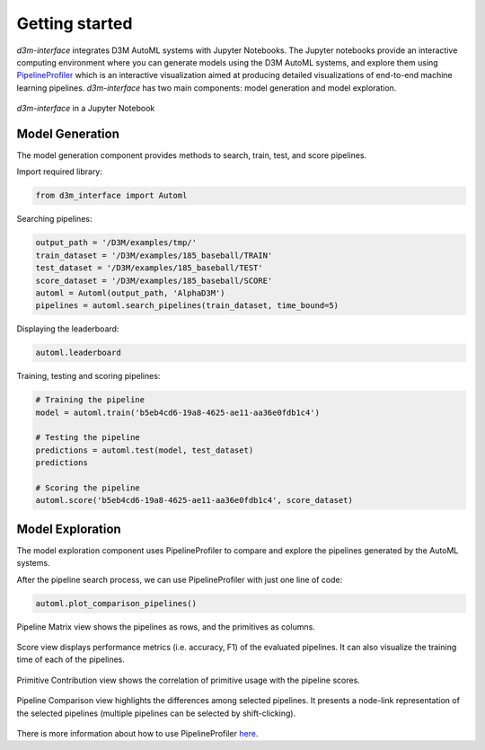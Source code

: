 Getting started
===============

`d3m-interface` integrates D3M AutoML systems with Jupyter Notebooks.
The Jupyter notebooks provide an interactive computing environment where you can generate models using the D3M AutoML systems, and explore them using `PipelineProfiler <https://pypi.org/project/pipelineprofiler/>`__  which is an interactive visualization aimed at producing detailed visualizations of end-to-end machine learning pipelines.
`d3m-interface` has two main components: model generation and model exploration.

..  figure:: images/d3m_interface_generation.png
    :align: center

    ..

..  figure:: images/d3m_interface_exploration.png
    :align: center

    `d3m-interface` in a Jupyter Notebook


Model Generation
----------------
The model generation component provides methods to search, train, test, and score pipelines.


Import required library:

.. code-block:: python

    from d3m_interface import Automl

Searching pipelines:

.. code-block:: python

    output_path = '/D3M/examples/tmp/'
    train_dataset = '/D3M/examples/185_baseball/TRAIN'
    test_dataset = '/D3M/examples/185_baseball/TEST'
    score_dataset = '/D3M/examples/185_baseball/SCORE'
    automl = Automl(output_path, 'AlphaD3M')
    pipelines = automl.search_pipelines(train_dataset, time_bound=5)

Displaying the leaderboard:

.. code-block:: python

    automl.leaderboard

Training, testing and scoring pipelines:

.. code-block:: python

    # Training the pipeline
    model = automl.train('b5eb4cd6-19a8-4625-ae11-aa36e0fdb1c4')

    # Testing the pipeline
    predictions = automl.test(model, test_dataset)
    predictions

    # Scoring the pipeline
    automl.score('b5eb4cd6-19a8-4625-ae11-aa36e0fdb1c4', score_dataset)

Model Exploration
------------------

The model exploration component uses PipelineProfiler to compare and explore the pipelines generated by the AutoML systems.


After the pipeline search process, we can use PipelineProfiler with just one line of code:

.. code-block:: python

    automl.plot_comparison_pipelines()

Pipeline Matrix view shows the pipelines as rows, and the primitives as columns.

..  figure:: images/pipelineprofiler_matrix.png
    :align: center

Score view displays performance metrics (i.e. accuracy, F1) of the evaluated pipelines. It can also visualize the training time of each of the pipelines.

..  figure:: images/pipelineprofiler_performance.png
    :align: center

Primitive Contribution view shows the correlation of primitive usage with the pipeline scores.

..  figure:: images/pipelineprofiler_primitive_contribution.png
    :align: center

Pipeline Comparison view highlights the differences among selected pipelines. It presents a node-link representation of the selected pipelines (multiple pipelines can be selected by shift-clicking).

..  figure:: images/pipelineprofiler_graph_comparison.png
    :align: center

There is more information about how to use PipelineProfiler `here <https://towardsdatascience.com/exploring-auto-sklearn-models-with-pipelineprofiler-5b2c54136044>`__.

